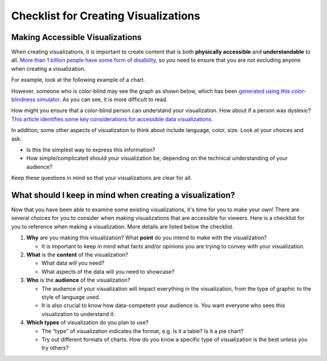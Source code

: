 .. Copyright (C)  Google, Runestone Interactive LLC
   This work is licensed under the Creative Commons Attribution-ShareAlike 4.0
   International License. To view a copy of this license, visit
   http://creativecommons.org/licenses/by-sa/4.0/.

Checklist for Creating Visualizations
=====================================

Making Accessible Visualizations
--------------------------------

When creating visualizations, it is important to create content that is both
**physically accessible** and **understandable** to all.
`More than 1 billion people have some form of disability`_, so you need to
ensure that you are not excluding anyone when creating a visualization.

For example, look at the following example of a chart.


.. image:: figures/not_color_blind.png
   :align: center
   :alt: A line graph comparing number of likes over time of two posts.


However, someone who is color-blind may see the graph as shown below, which has
been `generated using this color-blindness simulator`_. As you can see, it is
more difficult to read.


.. image:: figures/color_blind.png
   :align: center
   :alt: A line graph comparing number of likes over time of two posts.


How might you ensure that a color-blind person can understand your
visualization. How about if a person was dyslexic? `This article identifies
some key considerations for accessible data visualizations.`_

In addition, some other aspects of visualization to think about include
language, color, size. Look at your choices and ask:

-   Is this the simplest way to express this information?
-   How simple/complicated should your visualization be, depending on the
    technical understanding of your audience?

Keep these questions in mind so that your visualizations are clear for all.


What should I keep in mind when creating a visualization?
---------------------------------------------------------

Now that you have been able to examine some existing visualizations, it's time
for you to make your own! There are several choices for you to consider when
making visualizations that are accessible for viewers. Here is a checklist for
you to reference when making a visualization. More details are listed below the
checklist.


.. image:: figures/creating_visualizations_checklist.png
   :align: center
   :alt: A summary checklist of visualization concepts that are listed below.


1.  **Why** are you making this visualization? What **point** do you intend to
    make with the visualization?

    -   It is important to keep in mind what facts and/or opinions you are
        trying to convey with your visualization.

2.  **What** is the **content** of the visualization?

    -   What data will you need?
    -   What aspects of the data will you need to showcase?

3.  **Who** is the **audience** of the visualization?

    -   The audience of your visualization will impact everything in the
        visualization, from the type of graphic to the style of language used.
    -   It is also crucial to know how data-competent your audience is. You want
        everyone who sees this visualization to understand it.

4.  **Which types** of visualization do you plan to use?

    -   The “type” of visualization indicates the format, e.g. Is it a table? Is
        it a pie chart?
    -   Try out different formats of charts. How do you know a specific type of
        visualization is the best unless you try others?


.. _generated using this color-blindness simulator: https://www.color-blindness.com/coblis-color-blindness-simulator/
.. _More than 1 billion people have some form of disability: https://www.who.int/en/news-room/fact-sheets/detail/disability-and-health
.. _This article identifies some key considerations for accessible data visualizations.: http://www.storytellingwithdata.com/blog/2018/6/26/accessible-data-viz-is-better-data-viz
